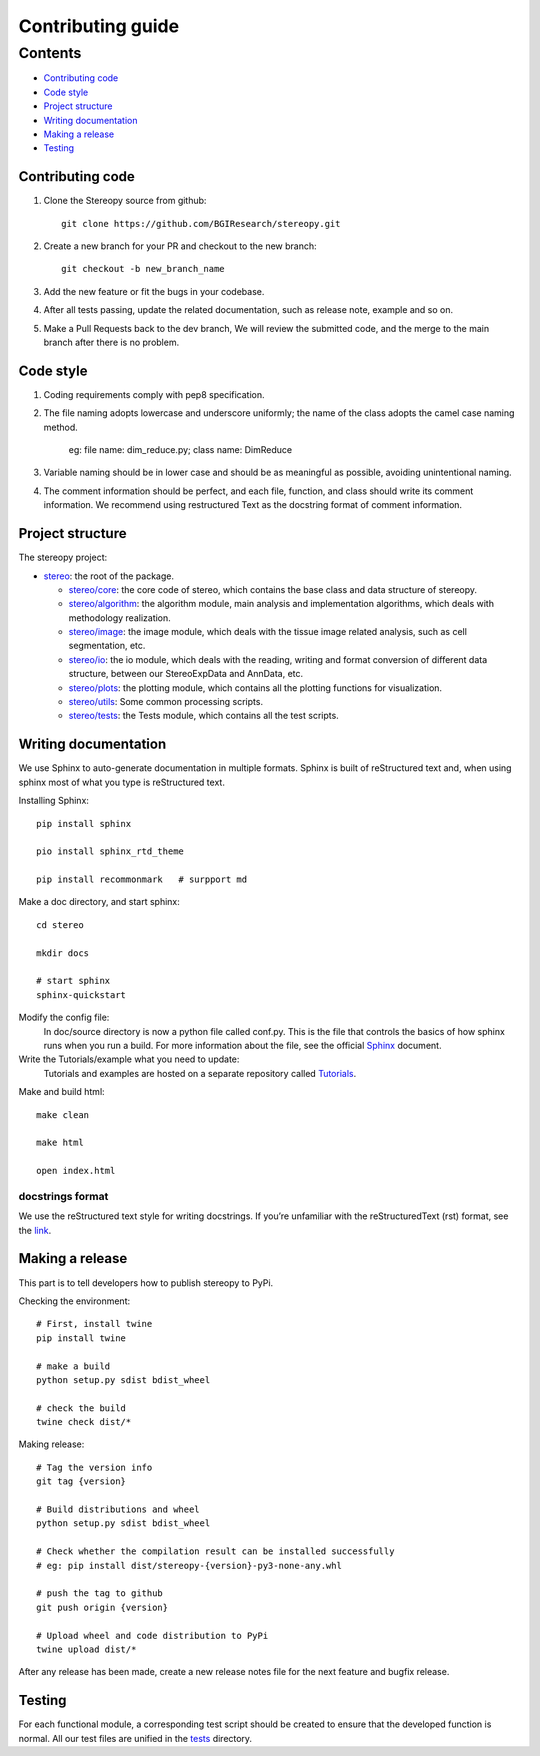 Contributing guide
~~~~~~~~~~~~~~~~~~

Contents
========
- `Contributing code`_
- `Code style`_
- `Project structure`_
- `Writing documentation`_
- `Making a release`_
- `Testing`_

Contributing code
-----------------
1. Clone the Stereopy source from github::

    git clone https://github.com/BGIResearch/stereopy.git
2. Create a new branch for your PR and checkout to the new branch::

    git checkout -b new_branch_name

3. Add the new feature or fit the bugs in your codebase.
4. After all tests passing, update the related documentation, such as release note, example and so on.
5. Make a Pull Requests back to the dev branch, We will review the submitted code, and the merge to the main branch after there is no problem.

Code style
----------
1. Coding requirements comply with pep8 specification.
2. The file naming adopts lowercase and underscore uniformly; the name of the class adopts the camel case naming method.

    eg: file name: dim_reduce.py; class name: DimReduce

3. Variable naming should be in lower case and should be as meaningful as possible, avoiding unintentional naming.
4. The comment information should be perfect, and each file, function, and class should write its comment information.
   We recommend using restructured Text as the docstring format of comment information.

Project structure
-----------------
The stereopy project:

- `stereo <stereo>`_: the root of the package.

  - `stereo/core <stereo/core>`_: the core code of stereo, which contains the base class and data structure of stereopy.
  - `stereo/algorithm <stereo/algorithm>`_: the algorithm module, main analysis and implementation algorithms, which
    deals with methodology realization.
  - `stereo/image <stereo/image>`_: the image module, which deals with the tissue image related analysis, such as cell
    segmentation, etc.
  - `stereo/io <stereo/io>`_: the io module, which deals with the reading, writing and format conversion of different
    data structure, between our StereoExpData and AnnData, etc.
  - `stereo/plots <stereo/plots>`_: the plotting module, which contains all the plotting functions for visualization.
  - `stereo/utils <stereo/utils>`_: Some common processing scripts.
  - `stereo/tests <stereo/tests>`_: the Tests module, which contains all the test scripts.

Writing documentation
---------------------
We use Sphinx to auto-generate documentation in multiple formats. Sphinx is built of reStructured text and, when using
sphinx most of what you type is reStructured text.

Installing Sphinx::

    pip install sphinx

    pio install sphinx_rtd_theme

    pip install recommonmark   # surpport md

Make a doc directory, and start sphinx::

    cd stereo

    mkdir docs

    # start sphinx
    sphinx-quickstart

Modify the config file:
    In doc/source directory is now a python file called conf.py. This is the file that controls the basics of how 
    sphinx runs when you run a build. For more information about the file, see the official 
    `Sphinx <https://www.sphinx-doc.org/en/master/usage/configuration.html>`_ document.

Write the Tutorials/example what you need to update:
    Tutorials and examples are hosted on a separate repository called 
    `Tutorials <https://github.com/BGIResearch/stereopy/tree/main/docs/source/Tutorials>`_.

Make and build html::

    make clean

    make html

    open index.html

docstrings format
`````````````````
We use the reStructured text style for writing docstrings. If you’re unfamiliar with the reStructuredText (rst) format,
see the `link <https://www.sphinx-doc.org/en/master/usage/restructuredtext/basics.html>`_.

Making a release
----------------
This part is to tell developers how to publish stereopy to PyPi.

Checking the environment::

    # First, install twine
    pip install twine

    # make a build
    python setup.py sdist bdist_wheel

    # check the build
    twine check dist/*

Making release::

    # Tag the version info
    git tag {version}

    # Build distributions and wheel
    python setup.py sdist bdist_wheel

    # Check whether the compilation result can be installed successfully
    # eg: pip install dist/stereopy-{version}-py3-none-any.whl

    # push the tag to github
    git push origin {version}

    # Upload wheel and code distribution to PyPi
    twine upload dist/*

After any release has been made, create a new release notes file for the next feature and bugfix release.

Testing
-------
For each functional module, a corresponding test script should be created to ensure that the developed function
is normal. All our test files are unified in the `tests <stereo/tests>`_ directory.
